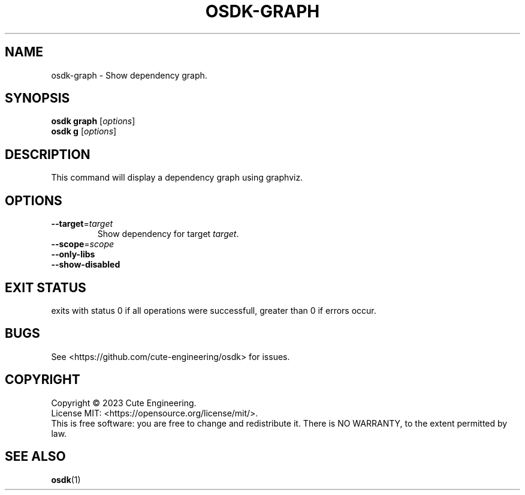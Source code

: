 .TH OSDK\-GRAPH 1 2023-02-27

.SH NAME
osdk\-graph \- Show dependency graph.

.SH SYNOPSIS
\fBosdk graph\fR [\fIoptions\fR]
.br
\fBosdk g\fR [\fIoptions\fR]

.SH DESCRIPTION
This command will display a dependency graph using graphviz.

.SH OPTIONS
.TP
\fB\-\-target\fR=\fItarget\fR
Show dependency for target \fItarget\fR.
.TP
\fB\-\-scope\fR=\fIscope\fR
.TP
\fB\-\-only\-libs\fR
.TP
\fB\-\-show-disabled\fR

.SH EXIT STATUS
exits with status 0 if all operations were successfull, greater than 0 if 
errors occur.

.SH BUGS
See <https://github.com/cute-engineering/osdk> for issues.

.SH COPYRIGHT
Copyright \(co 2023 Cute Engineering.
.br
License MIT: <https://opensource.org/license/mit/>.
.br
This is free software: you are free to change and redistribute it.
There is NO WARRANTY, to the extent permitted by law.

.SH SEE ALSO
.BR osdk (1)